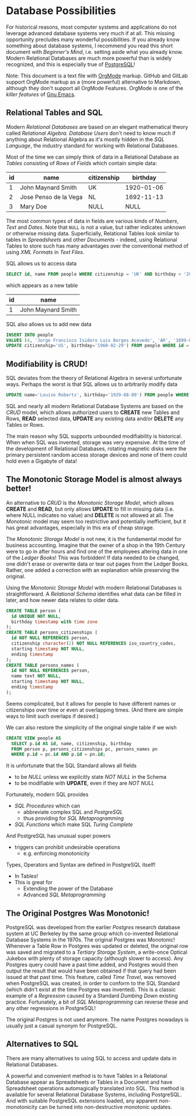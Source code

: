 * Database Possibilities

For historical reasons, most computer systems and applications do not leverage
advanced database systems very much if at all. This missing opportunity
precludes many wonderful possibilities. If you already know something about
database systems, I recommend you read this short document with /Beginner's
Mind/, i.e. setting aside what you already know. Modern Relational Databases are
much more powerful than is widely recognized, and this is especially true of
[[https://www.postgresql.org/][PostgreSQL]]!

Note: This document is a text file with [[https://orgmode.org/][OrgMode]] markup. GitHub and GitLab
support OrgMode markup as a (more powerful) alternative to Markdown, although
they don't support all OrgMode Features. OrgMode is one of the /killer features/
of [[https://github.com/GregDavidson/computing-magic/blob/main/Software-Tools/Emacs/emacs-readme.org][Gnu Emacs]].

** Relational Tables and SQL

Modern /Relational Databases/ are based on an elegant mathematical theory called
/Relational Algebra/. /Database Users/ don't need to know much if anything about
Relational Algebra as it's mostly hidden in the /SQL Language/, the
industry standard for working with Relational Databases.

Most of the time we can simply think of data in a Relational Database as
/Tables/ consisting of /Rows/ of /Fields/ which contain simple data:

| id | name                  | citizenship |   birthday |
|----+-----------------------+-------------+------------|
|  1 | John Maynard Smith    | UK          | 1920-01-06 |
|  2 | Jose Penso de la Vega | NL          | 1692-11-13 |
|  3 | Mary Doe              | NULL        |       NULL |

The most common types of data in fields are various kinds of /Numbers/, /Text/
and /Dates/. Note that =NULL= is not a value, but rather indicates unknown or
otherwise missing data. Superficially, Relational Tables look similar to tables
in /Spreadsheets/ and other /Documents/ - indeed, using Relational Tables to
store such has many advantages over the conventional method of using /XML
Formats/ in /Text Files/.

SQL allows us to access data
#+begin_src sql
  SELECT id, name FROM people WHERE citizenship = 'UK' AND birthday < '2000';
#+end_src
which appears as a new table
| id | name                  |
|----+-----------------------|
|  1 | John Maynard Smith    |

SQL also allows us to add new data
#+begin_src sql
  INSERT INTO people
  VALUES (4, 'Jorge Francisco Isidoro Luis Borges Acevedo', 'AR', '1899-08-24');
  UPDATE citizenship='US', birthday='1960-02-29') FROM people WHERE id = 3;
#+end_src

** Modifiability is CRUD!

SQL deviates from the theory of Relational Algebra in several unfortunate ways.
Perhaps the worst is that SQL allows us to arbitrarily modify data
#+begin_src sql
  UPDATE name='Louise Roberts', birthday='1929-08-09') FROM people WHERE id = 3;
#+end_src

SQL and nearly all modern Relational Database Systems are based on the /CRUD/
model, which allows authorized users to *CREATE* new Tables and Rows, *READ*
selected data, *UPDATE* any existing data and/or *DELETE* any Tables or Rows.

The main reason why SQL supports unbounded modifiability is historical. When
when SQL was invented, storage was very expensive. At the time of the
development of Relational Databases, rotating magnetic disks were the primary
persistent random access storage devices and none of them could hold even a
Gigabyte of data!

** The Monotonic Storage Model is almost always better!

An alternative to /CRUD/ is the /Monotonic Storage Model/, which allows *CREATE*
and *READ*, but only allows *UPDATE* to fill in missing data (i.e. where NULL
indicates no value) and *DELETE* is not allowed at all. The /Monotonic/ model
may seem too restrictive and potentially inefficient, but it has great
advantages, especially in this era of cheap storage.

The /Monotonic Storage Model/ is not new, it is the fundamental model for
business accounting. Imagine that the owner of a shop in the 19th Century were
to go in after hours and find one of the employees altering data in one of the
/Ledger Books/! This was forbidden! If data needed to be changed, one didn't
erase or overwrite data or tear out pages from the Ledger Books. Rather, one
added a correction with an explanation while preserving the original.

Using the /Monotonic Storage Model/ with modern Relational Databases is
straightforward. A /Relational Schema/ identifies what data can be filled in
later, and how newer data relates to older data.

#+begin_src sql
  CREATE TABLE person (
    id UNIQUE NOT NULL,
    birthday timestamp with time zone
  );
  CREATE TABLE persons_citizenships (
    id NOT NULL REFERENCES person,
    citizenship character(2) NOT NULL REFERENCES iso_country_codes,
    starting timestamp NOT NULL,
    ending timestamp
  );
  CREATE TABLE persons_names (
    id NOT NULL REFERENCES person,
    name text NOT NULL,
    starting timestamp NOT NULL,
    ending timestamp
  );
#+end_src

Seems complicated, but it allows for people to have different names or
citizenships over time or even at overlapping times. (And there are simple ways
to limit such overlaps if desired.)

We can also restore the simplicity of the original single table if we wish
#+begin_src sql
  CREATE VIEW people AS
    SELECT p.id AS id, name, citizenship, birthday
    FROM person p, persons_citizenships pc, persons_names pn
    WHERE p.id = pc.id AND p.id = pn.id;
#+end_src

It is unfortunate that the SQL Standard allows all fields
- to be /NULL/ unless we explicitly state /NOT NULL/ in the Schema
- to be modifiable with *UPDATE*, even if they are /NOT NULL/

Fortunately, modern SQL provides
- /SQL Procedures/ which can
      - abbreviate complex SQL and /PostgreSQL/
      - thus providing for /SQL Metaprogramming/
- /SQL Functions/ which make SQL /Turing Complete/

And PostgreSQL has unusual super powers
- triggers can prohibit undesirable operations
      - e.g. enforcing monotonicity
Types, Operators and Syntax are defined in PostgreSQL itself!
- In Tables!
- This is great for
      - Extending the power of the Database
      - Advanced /SQL Metaprogramming/

** The Original Postgres Was Monotonic!

PostgreSQL was developed from the earlier /Postgres/ research database system at
UC Berkeley by the same group which co-invented Relational Database Systems in
the 1970s. The original Postgres was Monotonic! Whenever a Table Row in Postgres
was updated or deleted, the original row was saved and migrated to a /Tertiary
Storage System/, a write-once Optical Jukebox with plenty of storage capacity
(although slower to access). Any Postgres query could have a past time added,
and Postgres would then output the result that would have been obtained if that
query had been issued at that past time. This feature, called /Time Travel/, was
removed when PostgreSQL was created, in order to conform to the SQL Standard
(which didn't exist at the time Postgres was invented). This is a classic
example of a /Regression/ caused by a Standard /Dumbing Down/ existing practice.
Fortunately, a bit of /SQL Metaprogramming/ can reverse these and any other
regressions in PostgreSQL!

The original Postgres is not used anymore. The name Postgres nowadays is usually
just a casual synonym for PostgreSQL.

** Alternatives to SQL

There are many alternatives to using SQL to access and update data in Relational
Databases.

A powerful and convenient method is to have Tables in a Relational Database
appear as Spreadsheets or Tables in a Document and have Spreadsheet operations
automagically translated into SQL. This method is available for several
Relational Database Systems, including PostgreSQL. And with suitable PostgreSQL
extensions loaded, any apparent non-monotonicity can be turned into
non-destructive monotonic updates.
